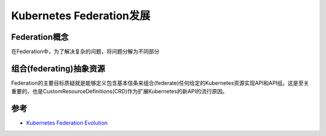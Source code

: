 .. _federation_evolution:

==========================
Kubernetes Federation发展
==========================

Federation概念
===============

在Federation中，为了解决复杂的问题，将问题分解为不同部分

.. image:: ../../../_static/kubernetes/federation_concepts.png
   :scale: 75

组合(federating)抽象资源
===========================

Federation的主要目标质疑就是能够定义包含基本信条来组合(federate)任何给定的Kubernetes资源实现API和API组。这是至关重要的，也是CustomResourceDefinitions(CRD)作为扩展Kubernetes的新API的流行原因。

参考
=========

- `Kubernetes Federation Evolution <https://kubernetes.io/blog/2018/12/12/kubernetes-federation-evolution/>`_
